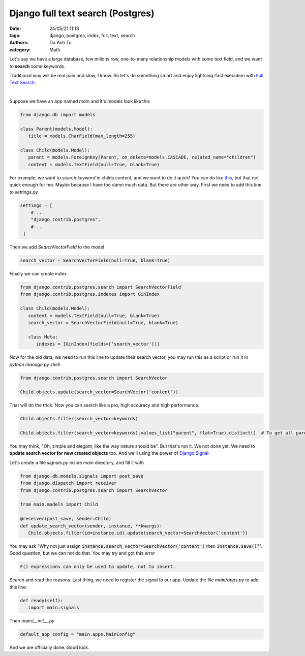 ######################################
Django full text search (Postgres)
######################################

:date: 24/05/21 11:18
:tags: django, postgres, index, full, text, search
:authors: Do Anh Tu
:category: Math


Let's say we have a large database, few milions row, one-to-many relationship models with some text field, and we want to **search** some keywords.

Traditional way will be real pain and slow, I know. So let's do something smart and enjoy lightning-fast execution with `Full Text Search <https://docs.djangoproject.com/en/3.2/ref/contrib/postgres/search/>`_.

.. image:: https://media.giphy.com/media/10vA3MTGTKeb16/giphy.gif
   :width: 500px

|

Suppose we have an app named `main` and it's models look like this

.. code-block:: python

   from django.db import models

   class Parent(models.Model):
      title = models.CharField(max_length=255)

   class Child(models.Model):
      parent = models.ForeignKey(Parent, on_delete=models.CASCADE, related_name="children")
      content = models.TextField(null=True, blank=True)

For example, we want to search *keyword* in childs content, and we want to do it quick! You can do like `this <https://stackoverflow.com/questions/40405003/django-postgres-full-text-search-in-reverse-related-models>`_, but that not quick enough for me. Maybe because I have too damn much data. But there are other way. First we need to add this line to `settings.py`

.. code-block:: python

   settings = [
       # ...
       "django.contrib.postgres",
       # ...
    ]

Then we add `SearchVectorField` to the model

.. code-block:: python

   search_vector = SearchVectorField(null=True, blank=True)

Finally we can create index

.. code-block:: python

   from django.contrib.postgres.search import SearchVectorField
   from django.contrib.postgres.indexes import GinIndex

   class Child(models.Model):
      content = models.TextField(null=True, blank=True)
      search_vector = SearchVectorField(null=True, blank=True)

      class Meta:
         indexes = [GinIndex(fields=['search_vector'])]

Now for the old data, we need to run this line to update their search vector, you may run this as a script or run it in `python manage.py shell`

.. code-block:: python

   from django.contrib.postgres.search import SearchVector

   Child.objects.update(search_vector=SearchVector('content'))

That will do the trick. Now you can search like a pro, high accuracy and high performance.

.. code-block:: python

   Child.objects.filter(search_vector=keywords)

   Child.objects.filter(search_vector=keywords).values_list("parent", flat=True).distinct()  # To get all parent objects, for various purposes

You may think, "Oh, simple and elegant, like the way nature should be". But that's not it. We not done yet. We need to **update search vector for new created objects** too. And we'll using the power of `Django Signal <https://docs.djangoproject.com/en/3.2/topics/signals/>`_.

Let's create a file `signals.py` inside `main` directory, and fill it with

.. code-block:: python

   from django.db.models.signals import post_save
   from django.dispatch import receiver
   from django.contrib.postgres.search import SearchVector

   from main.models import Child

   @receiver(post_save, sender=Child)
   def update_search_vector(sender, instance, **kwargs):
      Child.objects.filter(id=instance.id).update(search_vector=SearchVector('content'))

You may ask "Why not just assign :code:`instance.search_vector=SearchVector('content')` then :code:`instance.save()`?". Good question, but we can not do that. You may try and got this error

.. code-block:: bash

    F() expressions can only be used to update, not to insert.

Search and read the reasons. Last thing, we need to register the signal to our app. Update the file `main/apps.py` to add this line:

.. code-block:: python

   def ready(self):
      import main.signals

Then `main/__init__.py`

.. code-block:: python

   default_app_config = "main.apps.MainConfig"

And we are officially done. Good luck.
